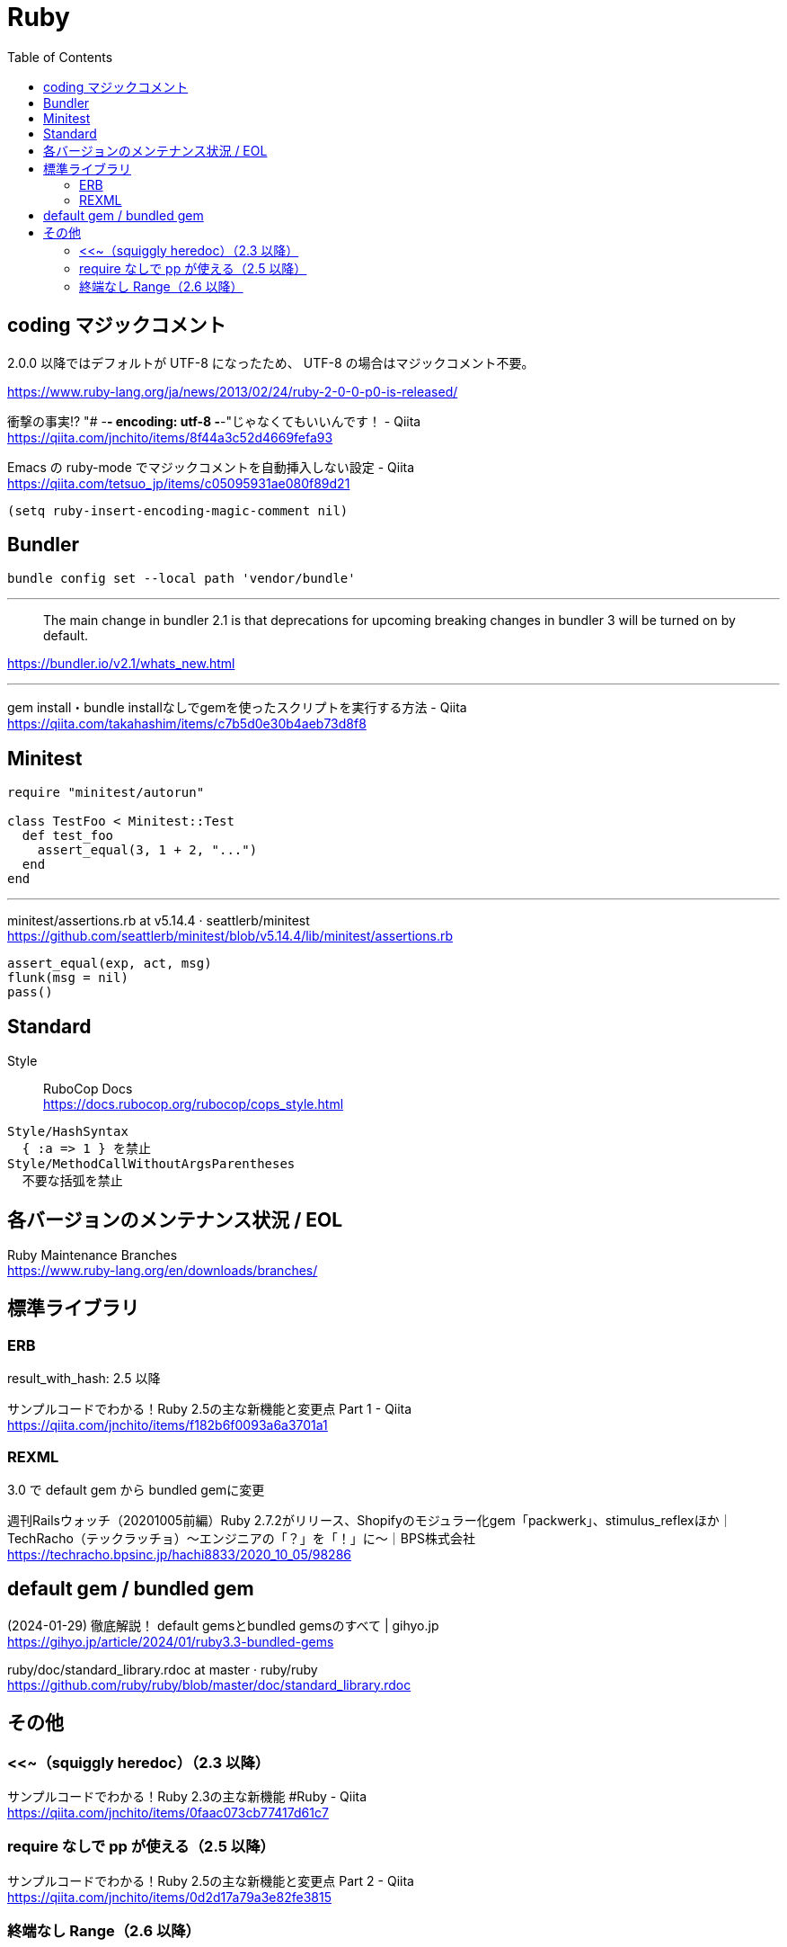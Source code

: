 = Ruby
:toc:

== coding マジックコメント

2.0.0 以降ではデフォルトが UTF-8 になったため、
UTF-8 の場合はマジックコメント不要。

https://www.ruby-lang.org/ja/news/2013/02/24/ruby-2-0-0-p0-is-released/

衝撃の事実!? "# -*- encoding: utf-8 -*-"じゃなくてもいいんです！ - Qiita +
https://qiita.com/jnchito/items/8f44a3c52d4669fefa93

Emacs の ruby-mode でマジックコメントを自動挿入しない設定 - Qiita +
https://qiita.com/tetsuo_jp/items/c05095931ae080f89d21

[source,lisp]
--------------------------------
(setq ruby-insert-encoding-magic-comment nil)
--------------------------------


== Bundler

[source]
--------------------------------
bundle config set --local path 'vendor/bundle'
--------------------------------

---

> The main change in bundler 2.1 is that 
> deprecations for upcoming breaking changes in bundler 3 will be turned on by default.

https://bundler.io/v2.1/whats_new.html

---

gem install・bundle installなしでgemを使ったスクリプトを実行する方法 - Qiita +
https://qiita.com/takahashim/items/c7b5d0e30b4aeb73d8f8




== Minitest

[source,ruby]
--------------------------------
require "minitest/autorun"

class TestFoo < Minitest::Test
  def test_foo
    assert_equal(3, 1 + 2, "...")
  end
end
--------------------------------

---

minitest/assertions.rb at v5.14.4 · seattlerb/minitest +
https://github.com/seattlerb/minitest/blob/v5.14.4/lib/minitest/assertions.rb

[source,ruby]
--------------------------------
assert_equal(exp, act, msg)
flunk(msg = nil)
pass()
--------------------------------




== Standard

Style :: RuboCop Docs +
https://docs.rubocop.org/rubocop/cops_style.html

[source]
--------------------------------
Style/HashSyntax
  { :a => 1 } を禁止
Style/MethodCallWithoutArgsParentheses
  不要な括弧を禁止
--------------------------------




== 各バージョンのメンテナンス状況 / EOL

Ruby Maintenance Branches +
https://www.ruby-lang.org/en/downloads/branches/


== 標準ライブラリ


=== ERB

result_with_hash: 2.5 以降

サンプルコードでわかる！Ruby 2.5の主な新機能と変更点 Part 1 - Qiita +
https://qiita.com/jnchito/items/f182b6f0093a6a3701a1


=== REXML

3.0 で default gem から bundled gemに変更

週刊Railsウォッチ（20201005前編）Ruby 2.7.2がリリース、Shopifyのモジュラー化gem「packwerk」、stimulus_reflexほか｜TechRacho（テックラッチョ）〜エンジニアの「？」を「！」に〜｜BPS株式会社 +
https://techracho.bpsinc.jp/hachi8833/2020_10_05/98286




== default gem / bundled gem

(2024-01-29) 徹底解説！ default gemsとbundled gemsのすべて | gihyo.jp +
https://gihyo.jp/article/2024/01/ruby3.3-bundled-gems

ruby/doc/standard_library.rdoc at master · ruby/ruby +
https://github.com/ruby/ruby/blob/master/doc/standard_library.rdoc




== その他

=== <<~（squiggly heredoc）（2.3 以降）

サンプルコードでわかる！Ruby 2.3の主な新機能 #Ruby - Qiita +
https://qiita.com/jnchito/items/0faac073cb77417d61c7


=== require なしで pp が使える（2.5 以降）

サンプルコードでわかる！Ruby 2.5の主な新機能と変更点 Part 2 - Qiita +
https://qiita.com/jnchito/items/0d2d17a79a3e82fe3815


=== 終端なし Range（2.6 以降）

Ruby 2.6.0 Released +
https://www.ruby-lang.org/ja/news/2018/12/25/ruby-2-6-0-released/

NEWS for Ruby 2.6.0 (Ruby 3.2 リファレンスマニュアル) +
https://docs.ruby-lang.org/ja/latest/doc/news=2f2_6_0.html

